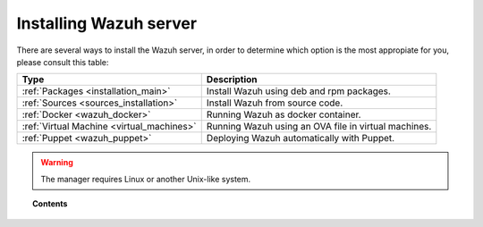 .. _installation:

Installing Wazuh server
=================================

There are several ways to install the Wazuh server, in order to determine which option is the most appropiate for you, please consult this table:

+------------------------------------------------------------------------+-------------------------------------------------------------+
| Type                                                                   | Description                                                 |
+========================================================================+=============================================================+
| :ref:`Packages <installation_main>`                                    | Install Wazuh using deb and rpm packages.                   |
+------------------------------------------------------------------------+-------------------------------------------------------------+
| :ref:`Sources <sources_installation>`                                  | Install Wazuh from source code.                             |
+------------------------------------------------------------------------+-------------------------------------------------------------+
| :ref:`Docker <wazuh_docker>`                                           | Running Wazuh as docker container.                          |
+------------------------------------------------------------------------+-------------------------------------------------------------+
| :ref:`Virtual Machine <virtual_machines>`                              | Running Wazuh using an OVA file in virtual machines.        |
+------------------------------------------------------------------------+-------------------------------------------------------------+
| :ref:`Puppet <wazuh_puppet>`                                           | Deploying Wazuh automatically with Puppet.                  |
+------------------------------------------------------------------------+-------------------------------------------------------------+

.. warning::
    The manager requires Linux or another Unix-like system.

.. topic:: Contents

    .. toctree::
       :maxdepth: 3

       packages-installation/index
       other-methods/index
